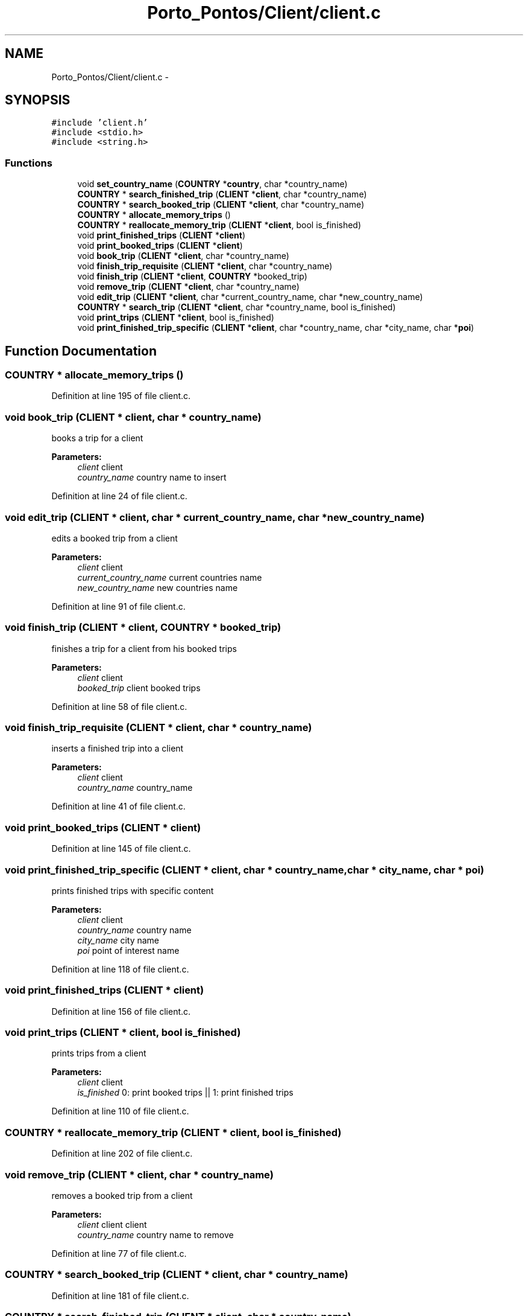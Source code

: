 .TH "Porto_Pontos/Client/client.c" 3 "Mon Jan 10 2022" "TSP" \" -*- nroff -*-
.ad l
.nh
.SH NAME
Porto_Pontos/Client/client.c \- 
.SH SYNOPSIS
.br
.PP
\fC#include 'client\&.h'\fP
.br
\fC#include <stdio\&.h>\fP
.br
\fC#include <string\&.h>\fP
.br

.SS "Functions"

.in +1c
.ti -1c
.RI "void \fBset_country_name\fP (\fBCOUNTRY\fP *\fBcountry\fP, char *country_name)"
.br
.ti -1c
.RI "\fBCOUNTRY\fP * \fBsearch_finished_trip\fP (\fBCLIENT\fP *\fBclient\fP, char *country_name)"
.br
.ti -1c
.RI "\fBCOUNTRY\fP * \fBsearch_booked_trip\fP (\fBCLIENT\fP *\fBclient\fP, char *country_name)"
.br
.ti -1c
.RI "\fBCOUNTRY\fP * \fBallocate_memory_trips\fP ()"
.br
.ti -1c
.RI "\fBCOUNTRY\fP * \fBreallocate_memory_trip\fP (\fBCLIENT\fP *\fBclient\fP, bool is_finished)"
.br
.ti -1c
.RI "void \fBprint_finished_trips\fP (\fBCLIENT\fP *\fBclient\fP)"
.br
.ti -1c
.RI "void \fBprint_booked_trips\fP (\fBCLIENT\fP *\fBclient\fP)"
.br
.ti -1c
.RI "void \fBbook_trip\fP (\fBCLIENT\fP *\fBclient\fP, char *country_name)"
.br
.ti -1c
.RI "void \fBfinish_trip_requisite\fP (\fBCLIENT\fP *\fBclient\fP, char *country_name)"
.br
.ti -1c
.RI "void \fBfinish_trip\fP (\fBCLIENT\fP *\fBclient\fP, \fBCOUNTRY\fP *booked_trip)"
.br
.ti -1c
.RI "void \fBremove_trip\fP (\fBCLIENT\fP *\fBclient\fP, char *country_name)"
.br
.ti -1c
.RI "void \fBedit_trip\fP (\fBCLIENT\fP *\fBclient\fP, char *current_country_name, char *new_country_name)"
.br
.ti -1c
.RI "\fBCOUNTRY\fP * \fBsearch_trip\fP (\fBCLIENT\fP *\fBclient\fP, char *country_name, bool is_finished)"
.br
.ti -1c
.RI "void \fBprint_trips\fP (\fBCLIENT\fP *\fBclient\fP, bool is_finished)"
.br
.ti -1c
.RI "void \fBprint_finished_trip_specific\fP (\fBCLIENT\fP *\fBclient\fP, char *country_name, char *city_name, char *\fBpoi\fP)"
.br
.in -1c
.SH "Function Documentation"
.PP 
.SS "\fBCOUNTRY\fP * allocate_memory_trips ()"

.PP
Definition at line 195 of file client\&.c\&.
.SS "void book_trip (\fBCLIENT\fP * client, char * country_name)"
books a trip for a client 
.PP
\fBParameters:\fP
.RS 4
\fIclient\fP client 
.br
\fIcountry_name\fP country name to insert 
.RE
.PP

.PP
Definition at line 24 of file client\&.c\&.
.SS "void edit_trip (\fBCLIENT\fP * client, char * current_country_name, char * new_country_name)"
edits a booked trip from a client 
.PP
\fBParameters:\fP
.RS 4
\fIclient\fP client 
.br
\fIcurrent_country_name\fP current countries name 
.br
\fInew_country_name\fP new countries name 
.RE
.PP

.PP
Definition at line 91 of file client\&.c\&.
.SS "void finish_trip (\fBCLIENT\fP * client, \fBCOUNTRY\fP * booked_trip)"
finishes a trip for a client from his booked trips 
.PP
\fBParameters:\fP
.RS 4
\fIclient\fP client 
.br
\fIbooked_trip\fP client booked trips 
.RE
.PP

.PP
Definition at line 58 of file client\&.c\&.
.SS "void finish_trip_requisite (\fBCLIENT\fP * client, char * country_name)"
inserts a finished trip into a client 
.PP
\fBParameters:\fP
.RS 4
\fIclient\fP client 
.br
\fIcountry_name\fP country_name 
.RE
.PP

.PP
Definition at line 41 of file client\&.c\&.
.SS "void print_booked_trips (\fBCLIENT\fP * client)"

.PP
Definition at line 145 of file client\&.c\&.
.SS "void print_finished_trip_specific (\fBCLIENT\fP * client, char * country_name, char * city_name, char * poi)"
prints finished trips with specific content 
.PP
\fBParameters:\fP
.RS 4
\fIclient\fP client 
.br
\fIcountry_name\fP country name 
.br
\fIcity_name\fP city name 
.br
\fIpoi\fP point of interest name 
.RE
.PP

.PP
Definition at line 118 of file client\&.c\&.
.SS "void print_finished_trips (\fBCLIENT\fP * client)"

.PP
Definition at line 156 of file client\&.c\&.
.SS "void print_trips (\fBCLIENT\fP * client, bool is_finished)"
prints trips from a client 
.PP
\fBParameters:\fP
.RS 4
\fIclient\fP client 
.br
\fIis_finished\fP 0: print booked trips || 1: print finished trips 
.RE
.PP

.PP
Definition at line 110 of file client\&.c\&.
.SS "\fBCOUNTRY\fP * reallocate_memory_trip (\fBCLIENT\fP * client, bool is_finished)"

.PP
Definition at line 202 of file client\&.c\&.
.SS "void remove_trip (\fBCLIENT\fP * client, char * country_name)"
removes a booked trip from a client 
.PP
\fBParameters:\fP
.RS 4
\fIclient\fP client client 
.br
\fIcountry_name\fP country name to remove 
.RE
.PP

.PP
Definition at line 77 of file client\&.c\&.
.SS "\fBCOUNTRY\fP * search_booked_trip (\fBCLIENT\fP * client, char * country_name)"

.PP
Definition at line 181 of file client\&.c\&.
.SS "\fBCOUNTRY\fP * search_finished_trip (\fBCLIENT\fP * client, char * country_name)"

.PP
Definition at line 167 of file client\&.c\&.
.SS "\fBCOUNTRY\fP* search_trip (\fBCLIENT\fP * client, char * country_name, bool is_finished)"
searches for a trip from a client 
.PP
\fBParameters:\fP
.RS 4
\fIclient\fP client 
.br
\fIcountry_name\fP country name 
.br
\fIis_finished\fP 0: booked trips array | 1: finished trip array 
.RE
.PP
\fBReturns:\fP
.RS 4
trip 
.RE
.PP

.PP
Definition at line 102 of file client\&.c\&.
.SS "void set_country_name (\fBCOUNTRY\fP * country, char * country_name)"

.PP
Definition at line 141 of file client\&.c\&.
.SH "Author"
.PP 
Generated automatically by Doxygen for TSP from the source code\&.
